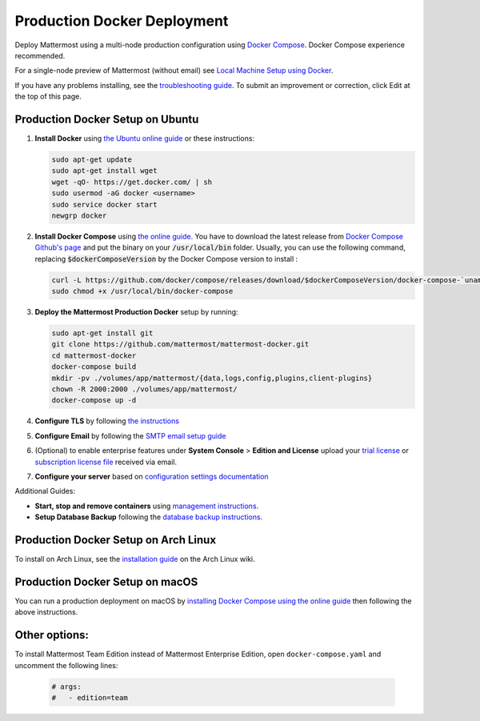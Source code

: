 ..  _docker-local-machine:

Production Docker Deployment
==============================

Deploy Mattermost using a multi-node production configuration using `Docker Compose <https://docs.docker.com/compose/>`__. Docker Compose experience recommended.

For a single-node preview of Mattermost (without email) see `Local Machine Setup using Docker <http://docs.mattermost.com/install/docker-local-machine.html>`__.

If you have any problems installing, see the `troubleshooting guide <https://www.mattermost.org/troubleshoot/>`__. To submit an improvement or correction, click Edit at the top of this page.

Production Docker Setup on Ubuntu
----------------------------------------------------

1. **Install Docker** using `the Ubuntu online guide <https://docs.docker.com/installation/ubuntulinux/>`__ or these instructions:

   .. code:: bash

       sudo apt-get update
       sudo apt-get install wget
       wget -qO- https://get.docker.com/ | sh
       sudo usermod -aG docker <username>
       sudo service docker start
       newgrp docker

2. **Install Docker Compose** using `the online guide <https://docs.docker.com/compose/install/>`__. You have to download the latest release from `Docker Compose Github's page <https://github.com/docker/compose/releases/>`__ and put the binary on your :code:`/usr/local/bin` folder. Usually, you can use the following command, replacing :code:`$dockerComposeVersion` by the Docker Compose version to install :

   .. code:: bash
   
      curl -L https://github.com/docker/compose/releases/download/$dockerComposeVersion/docker-compose-`uname -s`-`uname -m` > /usr/local/bin/docker-compose
      sudo chmod +x /usr/local/bin/docker-compose

3. **Deploy the Mattermost Production Docker** setup by running:

   .. code:: bash
   
       sudo apt-get install git
       git clone https://github.com/mattermost/mattermost-docker.git
       cd mattermost-docker
       docker-compose build
       mkdir -pv ./volumes/app/mattermost/{data,logs,config,plugins,client-plugins}
       chown -R 2000:2000 ./volumes/app/mattermost/
       docker-compose up -d

4. **Configure TLS** by following `the instructions <https://github.com/mattermost/mattermost-docker#install-with-ssl-certificate>`__

5. **Configure Email** by following the `SMTP email setup guide <http://docs.mattermost.com/install/smtp-email-setup.html>`__

6. (Optional) to enable enterprise features under **System Console** > **Edition and License** upload your `trial license <https://about.mattermost.com/trial/>`__ or `subscription license file <https://about.mattermost.com/pricing/>`__ received via email.

7. **Configure your server** based on `configuration settings documentation <http://docs.mattermost.com/administration/config-settings.html>`__

Additional Guides:

- **Start, stop and remove containers** using `management instructions. <https://github.com/mattermost/mattermost-docker/#startingstopping-docker>`__

- **Setup Database Backup** following the `database backup instructions. <https://github.com/mattermost/mattermost-docker#aws>`__


Production Docker Setup on Arch Linux
------------------------------------------------------------

To install on Arch Linux, see the `installation guide <https://wiki.archlinux.org/index.php/Mattermost>`__ on the Arch Linux wiki.


Production Docker Setup on macOS
------------------------------------------------------------

You can run a production deployment on macOS by `installing Docker Compose using the online guide <https://docs.docker.com/docker-for-mac/>`__ then following the above instructions.

Other options:
--------------

To install Mattermost Team Edition instead of Mattermost Enterprise Edition, open ``docker-compose.yaml`` and uncomment the following lines:

  .. code-block:: text

      # args:
      #   - edition=team

